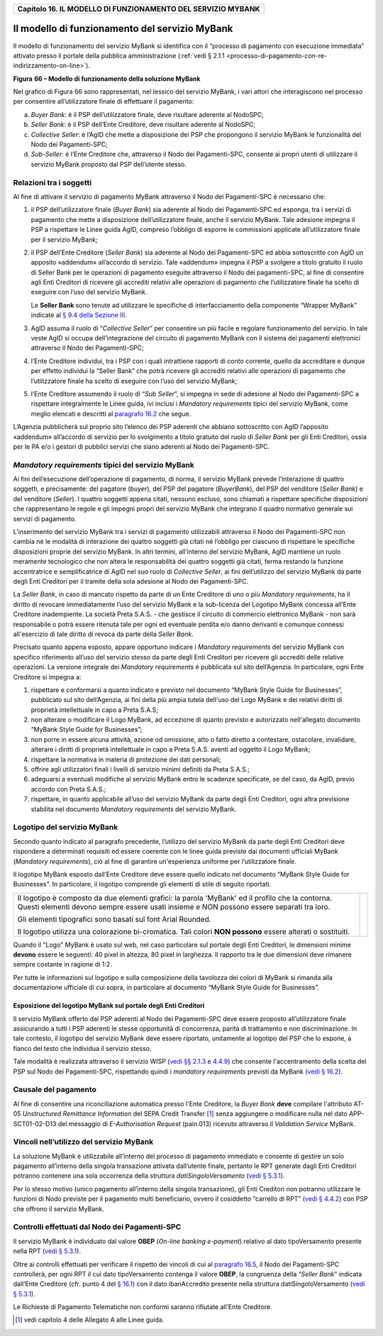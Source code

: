 ﻿
|AGID_logo_carta_intestata-02.png|

.. _Capitolo16:

+------------------------------------------------------------------+
| **Capitolo 16. IL MODELLO DI FUNZIONAMENTO DEL SERVIZIO MYBANK** |
+------------------------------------------------------------------+

Il modello di funzionamento del servizio MyBank
===============================================

Il modello di funzionamento del servizio MyBank si identifica con il
“processo di pagamento con esecuzione immediata” attivato presso il
portale della pubblica amministrazione (:ref:`vedi § 2.1.1 <processo-di-pagamento-con-re-indirizzamento-on-line>`).

|image1|

**Figura** **66 – Modello di funzionamento della soluzione MyBank**

Nel grafico di Figura 66 sono rappresentati, nel lessico del servizio
MyBank, i vari attori che interagiscono nel processo per consentire
all’utilizzatore finale di effettuare il pagamento:

a) *Buyer Bank*: è il PSP dell’utilizzatore finale, deve risultare aderente al NodoSPC;

b) *Seller Bank*: è il PSP dell’Ente Creditore, deve risultare aderente al NodoSPC;

c) *Collective Seller*: è l’AgID che mette a disposizione dei PSP che propongono il servizio MyBank le funzionalità del Nodo dei
   Pagamenti-SPC;

d) *Sub-Seller*: è l’Ente Creditore che, attraverso il Nodo dei Pagamenti-SPC, consente ai propri utenti di utilizzare il servizio
   MyBank proposto dal PSP dell’utente stesso.

Relazioni tra i soggetti
------------------------
.. _Relazioni tra i soggetti:

Al fine di attivare il servizio di pagamento MyBank attraverso il Nodo
dei Pagamenti-SPC è necessario che:

1. il PSP dell’utilizzatore finale (*Buyer Bank*) sia aderente al Nodo
   dei Pagamenti-SPC ed esponga, tra i servizi di pagamento che
   mette a disposizione dell’utilizzatore finale, anche il servizio
   MyBank. Tale adesione impegna il PSP a rispettare le Linee guida
   AgID, compreso l’obbligo di esporre le commissioni applicate
   all’utilizzatore finale per il servizio MyBank;

2. il PSP dell’Ente Creditore (*Seller Bank*) sia aderente al Nodo dei
   Pagamenti-SPC ed abbia sottoscritto con AgID un apposito
   «addendum» all’accordo di servizio.
   Tale «addendum» impegna il PSP a svolgere a titolo gratuito il ruolo
   di Seller Bank per le operazioni di pagamento eseguite attraverso il
   Nodo dei pagamenti-SPC, al fine di consentire agli Enti Creditori di
   ricevere gli accrediti relativi alle operazioni di pagamento che
   l’utilizzatore finale ha scelto di eseguire con l’uso del servizio
   MyBank.

   Le **Seller Bank** sono tenute ad utilizzare le specifiche di
   interfacciamento della componente “Wrapper MyBank” indicate al `§ 9.4 della Sezione III <../16-Capitolo_9/Capitolo9.rst#interfacce-per-la-componente-wrapper-mybank>`_.

3. AgID assuma il ruolo di “*Collective Seller*” per consentire un
   più facile e regolare funzionamento del servizio. In tale veste
   AgID si occupa dell’integrazione del circuito di pagamento MyBank
   con il sistema dei pagamenti elettronici attraverso il Nodo dei
   Pagamenti-SPC;

4. l’Ente Creditore individui, tra i PSP con i quali intrattiene
   rapporti di conto corrente, quello da accreditare e dunque per
   effetto individui la “Seller Bank” che potrà ricevere gli
   accrediti relativi alle operazioni di pagamento che
   l’utilizzatore finale ha scelto di eseguire con l’uso del
   servizio MyBank;

5. l’Ente Creditore assumendo il ruolo di “*Sub Seller*”, si impegna
   in sede di adesione al Nodo dei Pagamenti-SPC a rispettare
   integralmente le Linee guida, ivi inclusi i *Mandatory requirements*
   tipici del servizio MyBank, come meglio elencati e descritti al
   `paragrafo 16.2 <../26-Capitolo_16/Capitolo16.rst#mandatory-requirements-tipici-del-servizio-mybank>`_ che segue.

L’Agenzia pubblicherà sul proprio sito l’elenco dei PSP aderenti che
abbiano sottoscritto con AgID l’apposito «addendum» all’accordo di
servizio per lo svolgimento a titolo gratuito del ruolo di *Seller Bank*
per gli Enti Creditori, ossia per le PA e/o i gestori di pubblici
servizi che siano aderenti al Nodo dei Pagamenti-SPC.

.. _mandatory-requirements-tipici-del-servizio-mybank:

*Mandatory requirements* tipici del servizio MyBank
---------------------------------------------------

Ai fini dell’esecuzione dell’operazione di pagamento, di norma, il
servizio MyBank prevede l’interazione di quattro soggetti, e
precisamente: del pagatore (*buyer*), del PSP del pagatore (*BuyerBank*),
del PSP del venditore (*Seller Bank*) e del venditore
(*Seller*). I quattro soggetti appena citati, nessuno escluso, sono
chiamati a rispettare specifiche disposizioni che rappresentano le
regole e gli impegni propri del servizio MyBank che integrano il quadro
normativo generale sui servizi di pagamento.

L’inserimento del servizio MyBank tra i servizi di pagamento
utilizzabili attraverso il Nodo dei Pagamenti-SPC non cambia né le
modalità di interazione dei quattro soggetti già citati né l’obbligo per
ciascuno di rispettare le specifiche disposizioni proprie del servizio
MyBank. In altri termini, all’interno del servizio MyBank, AgID mantiene
un ruolo meramente tecnologico che non altera le responsabilità dei
quattro soggetti già citati, ferma restando la funzione accentratrice e
semplificatrice di AgID nel suo ruolo di *Collective Seller*, ai fini
dell’utilizzo del servizio MyBank da parte degli Enti Creditori per il
tramite della sola adesione al Nodo dei Pagamenti-SPC.

La *Seller Bank*, in caso di mancato rispetto da parte di un Ente
Creditore di uno o più *Mandatory requirements*, ha il diritto di
revocare immediatamente l’uso del servizio MyBank e la sub-licenza del
Logotipo MyBank concessa all’Ente Creditore inadempiente. La società
Preta S.A.S. - che gestisce il circuito di commercio elettronico MyBank
- non sarà responsabile o potrà essere ritenuta tale per ogni ed
eventuale perdita e/o danno derivanti e comunque connessi all'esercizio
di tale diritto di revoca da parte della *Seller Bank*.

Precisato quanto appena esposto, appare opportuno indicare i *Mandatory
requirements* del servizio MyBank con specifico riferimento all’uso del
servizio stesso da parte degli Enti Creditori per ricevere gli accrediti
delle relative operazioni. La versione integrale dei *Mandatory
requirements* è pubblicata sul sito dell’Agenzia. In particolare, ogni
Ente Creditore si impegna a:

1. rispettare e conformarsi a quanto indicato e previsto nel documento
   “MyBank Style Guide for Businesses”, pubblicato sul sito
   dell’Agenzia, ai fini della più ampia tutela dell'uso del Logo
   MyBank e dei relativi diritti di proprietà intellettuale in capo
   a Preta S.A.S;

2. non alterare o modificare il Logo MyBank, ad eccezione di quanto
   previsto e autorizzato nell'allegato documento “MyBank Style Guide
   for Businesses”;

3. non porre in essere alcuna attività, azione od omissione, atto o
   fatto diretto a contestare, ostacolare, invalidare, alterare i
   diritti di proprietà intellettuale in capo a Preta S.A.S. aventi
   ad oggetto il Logo MyBank;

4. rispettare la normativa in materia di protezione dei dati personali;

5. offrire agli utilizzatori finali i livelli di servizio minimi
   definiti da Preta S.A.S.;

6. adeguarsi a eventuali modifiche al servizio MyBank entro le scadenze
   specificate, se del caso, da AgID, previo accordo con Preta
   S.A.S.;

7. rispettare, in quanto applicabile all’uso del servizio MyBank da
   parte degli Enti Creditori, ogni altra previsione stabilita nel
   documento *Mandatory requirements* del servizio MyBank.

Logotipo del servizio MyBank
----------------------------
.. _Logotipo del servizio MyBank:

Secondo quanto indicato al paragrafo precedente, l’utilizzo del servizio
MyBank da parte degli Enti Creditori deve rispondere a determinati
requisiti ed essere coerente con le linee guida previste dai documenti
ufficiali MyBank (*Mandatory requirements*), ciò al fine di garantire
un'esperienza uniforme per l’utilizzatore finale.

Il logotipo MyBank esposto dall’Ente Creditore deve essere quello
indicato nel documento “MyBank Style Guide for Businesses”. In
particolare, il logotipo comprende gli elementi di stile di seguito
riportati.

+-----------------------------------+-----------------------------------+
| Il logotipo è composto da due     | |logo_MyBank_positive.png|        |
| elementi grafici: la parola       |                                   |
| 'MyBank' ed il profilo che la     |                                   |
| contorna. Questi elementi devono  |                                   |
| sempre essere usati insieme e NON |                                   |
| possono essere separati tra loro. |                                   |
|                                   |                                   |
| Gli elementi tipografici sono     |                                   |
| basati sul font Arial Rounded.    |                                   |
|                                   |                                   |
| Il logotipo utilizza una          |                                   |
| colorazione bi-cromatica. Tali    |                                   |
| colori **NON possono** essere     |                                   |
| alterati o sostituiti.            |                                   |
+-----------------------------------+-----------------------------------+

Quando il "Logo" MyBank è usato sul web, nel caso particolare sul
portale degli Enti Creditori, le dimensioni minime **devono** essere le
seguenti: 40 pixel in altezza, 80 pixel in larghezza. Il rapporto tra le
due dimensioni deve rimanere sempre costante in ragione di 1:2.

Per tutte le informazioni sul logotipo e sulla composizione della
tavolozza dei colori di MyBank si rimanda alla documentazione ufficiale
di cui sopra, in particolare al documento “MyBank Style Guide for
Businesses”.

Esposizione del logotipo MyBank sul portale degli Enti Creditori
~~~~~~~~~~~~~~~~~~~~~~~~~~~~~~~~~~~~~~~~~~~~~~~~~~~~~~~~~~~~~~~~
.. _Esposizione del logotipo MyBank sul portale degli Enti Creditori:

Il servizio MyBank offerto dai PSP aderenti al Nodo dei Pagamenti-SPC
deve essere proposto all’utilizzatore finale assicurando a tutti i PSP
aderenti le stesse opportunità di concorrenza, parità di trattamento e
non discriminazione. In tale contesto, il logotipo del servizio MyBank
deve essere riportato, unitamente al logotipo del PSP che lo espone, a
fianco del testo che individua il servizio stesso.

Tale modalità è realizzata attraverso il servizio WISP (`vedi §§ 2.1.3 <../07-Capitolo_2/Capitolo2.rst#scelta-del-servizio-di-pagamento-da-parte-dellutilizzatore-finale>`_ e
`4.4.9 <../09-Capitolo_4/Capitolo4.rst#accentramento-della-scelta-del-psp>`_) che consente l'accentramento della scelta del PSP sul Nodo dei Pagamenti-SPC, rispettando quindi i *mandatory requirements* previsti da
MyBank (`vedi § 16.2 <../26-Capitolo_16/Capitolo16.rst#mandatory-requirements-tipici-del-servizio-mybank>`_).

Causale del pagamento
---------------------
.. _Causale del pagamento:

Al fine di consentire una riconciliazione automatica presso l'Ente
Creditore, la *Buyer Bank* **deve** compilare l'attributo AT-05
*Unstructured Remittance Information* del SEPA Credit Transfer [1]_
senza aggiungere o modificare nulla nel dato APP-SCT01-02-D13 del
messaggio di *E-Authorisation Request* (pain.013) ricevuto attraverso il
*Validation Service* MyBank.

Vincoli nell’utilizzo del servizio MyBank
-----------------------------------------
.. _Vincoli nell’utilizzo del servizio MyBank:

La soluzione MyBank è utilizzabile all’interno del processo di pagamento
immediato e consente di gestire un solo pagamento all’interno della
singola transazione attivata dall’utente finale, pertanto le RPT
generate dagli Enti Creditori potranno contenere una sola occorrenza
della struttura *datiSingoloVersamento* (`vedi § 5.3.1 <../11-Capitolo_5/Capitolo5.rst#richiesta-pagamento-telematico-rpt>`_).

Per lo stesso motivo (unico pagamento all’interno della singola
transazione), gli Enti Creditori non potranno utilizzare le funzioni di
Nodo previste per il pagamento multi beneficiario, ovvero il cosiddetto
“carrello di RPT” (`vedi § 4.4.2 <../09-Capitolo_4/Capitolo4.rst#pagamenti-multi-beneficiario-o-multi-pagatore>`_) con PSP che offrono il servizio MyBank.

Controlli effettuati dal Nodo dei Pagamenti-SPC
-----------------------------------------------
.. _Controlli effettuati dal Nodo dei Pagamenti-SPC:

Il servizio MyBank è individuato dal valore **OBEP**
(*On-line banking e-payment*) relativo al dato tipoVersamento presente nella RPT
(`vedi § 5.3.1 <../11-Capitolo_5/Capitolo5.rst#richiesta-pagamento-telematico-rpt>`_).

Oltre ai controlli effettuati per verificare il rispetto dei vincoli di
cui al `paragrafo 16.5 <../26-Capitolo_16/Capitolo16.rst#vincoli-nellutilizzo-del-servizio-mybank>`_, il Nodo dei Pagamenti-SPC controllerà, per ogni
RPT il cui dato tipoVersamento contenga il valore **OBEP**, la
congruenza della “*Seller Bank*” indicata dall’Ente Creditore (cfr.
punto 4 del `§ 16.1 <../26-Capitolo_16/Capitolo16.rst#relazioni-tra-i-soggetti>`_) con il dato ibanAccredito presente nella struttura
datiSingoloVersamento (`vedi § 5.3.1 <../11-Capitolo_5/Capitolo5.rst#richiesta-pagamento-telematico-rpt>`_).

Le Richieste di Pagamento Telematiche non conformi saranno rifiutate
all’Ente Creditore.


.. [1]
   vedi capitolo 4 delle Allegato A alle Linee guida.

.. |AGID_logo_carta_intestata-02.png| image:: media/header.png
   :width: 5.90551in
   :height: 1.30277in
.. |image1| image:: ./myMediaFolder/media/image2.png
   :width: 6.69306in
   :height: 3.78146in
.. |logo_MyBank_positive.png| image:: media/cap16/image3.png
   :width: 0.83056in
   :height: 0.41667in
